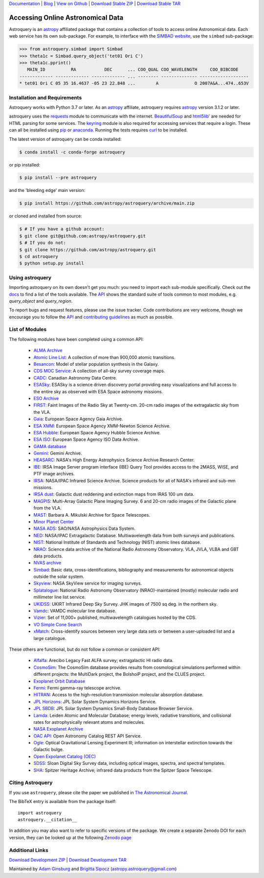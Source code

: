 `Documentation`_ | Blog_ |  `View on Github`_ |  `Download Stable ZIP`_  |  `Download Stable TAR`_

.. image:: https://pypip.in/v/astroquery/badge.png
   :target: https://img.shields.io/pypi/v/astroquery.svg
   :alt: Latest PyPI version

.. image:: https://readthedocs.org/projects/astroquery/badge/?version=latest
    :target: https://astroquery.readthedocs.io/en/latest/?badge=latest
    :alt: Documentation Status

.. image:: https://github.com/astropy/astroquery/workflows/CI/badge.svg
    :target: https://github.com/astropy/astroquery/actions?query=workflow%3ACI
    :alt: Github Actions CI Status

.. image:: https://codecov.io/gh/astropy/astroquery/branch/main/graph/badge.svg
    :target: https://codecov.io/gh/astropy/astroquery
    :alt: Coverage results

.. image:: https://zenodo.org/badge/DOI/10.5281/zenodo.1160627.svg
   :target: https://doi.org/10.5281/zenodo.1160627
   :alt: Zenodo


==================================
Accessing Online Astronomical Data
==================================

Astroquery is an `astropy <http://www.astropy.org>`_ affiliated package that
contains a collection of tools to access online Astronomical data. Each web
service has its own sub-package. For example, to interface with the `SIMBAD
website <http://simbad.u-strasbg.fr/simbad/>`_, use the ``simbad`` sub-package:

.. code-block:: python

    >>> from astroquery.simbad import Simbad
    >>> theta1c = Simbad.query_object('tet01 Ori C')
    >>> theta1c.pprint()
       MAIN_ID          RA           DEC      ... COO_QUAL COO_WAVELENGTH     COO_BIBCODE
    ------------- ------------- ------------- ... -------- -------------- -------------------
    * tet01 Ori C 05 35 16.4637 -05 23 22.848 ...        A              O 2007A&A...474..653V

Installation and Requirements
-----------------------------

Astroquery works with Python 3.7 or later.
As an `astropy`_ affiliate, astroquery requires `astropy`_ version 3.1.2 or later.

astroquery uses the `requests <http://docs.python-requests.org/en/latest/>`_
module to communicate with the internet.  `BeautifulSoup
<http://www.crummy.com/software/BeautifulSoup/>`_ and `html5lib'
<https://html5lib.readthedocs.io/en/latest/>`_ are needed for HTML parsing for
some services.  The `keyring <https://pypi.python.org/pypi/keyring>`_ module is
also required for accessing services that require a login.  These can all be
installed using `pip <https://pypi.python.org/pypi/pip>`_ or `anaconda
<http://continuum.io/>`_.  Running the tests requires `curl
<https://curl.haxx.se/>`_ to be installed.

The latest version of astroquery can be conda installed:

.. code-block:: bash

    $ conda install -c conda-forge astroquery

or pip installed:

.. code-block:: bash

    $ pip install --pre astroquery

and the 'bleeding edge' main version:

.. code-block:: bash

   $ pip install https://github.com/astropy/astroquery/archive/main.zip

or cloned and installed from source:

.. code-block:: bash

    $ # If you have a github account:
    $ git clone git@github.com:astropy/astroquery.git
    $ # If you do not:
    $ git clone https://github.com/astropy/astroquery.git
    $ cd astroquery
    $ python setup.py install

Using astroquery
----------------

Importing astroquery on its own doesn't get you much: you need to import each
sub-module specifically.  Check out the `docs`_
to find a list of the tools available.  The `API`_
shows the standard suite of tools common to most modules, e.g. `query_object`
and `query_region`.

To report bugs and request features, please use the issue tracker.  Code
contributions are very welcome, though we encourage you to follow the `API`_
and `contributing guidelines
<https://github.com/astropy/astroquery/blob/main/CONTRIBUTING.rst>`_ as much
as possible.

List of Modules
---------------

The following modules have been completed using a common API:

  * `ALMA Archive <http://astroquery.readthedocs.io/en/latest/alma/alma.html>`_
  * `Atomic Line List <http://astroquery.readthedocs.io/en/latest/atomic/atomic.html>`_: A collection of more than 900,000 atomic transitions.
  * `Besancon <http://astroquery.readthedocs.io/en/latest/besancon/besancon.html>`_: Model of stellar population synthesis in the Galaxy.
  * `CDS MOC Service <https://astroquery.readthedocs.io/en/latest/cds/cds.html>`_: A collection of all-sky survey coverage maps.
  * `CADC <https://astroquery.readthedocs.io/en/latest/cadc/cadc.html>`_: Canadian Astronomy Data Centre.
  * `ESASky <http://astroquery.readthedocs.io/en/latest/esasky/esasky.html>`_: ESASky is a science driven discovery portal providing easy visualizations and full access to the entire sky as observed with ESA Space astronomy missions.
  * `ESO Archive <http://astroquery.readthedocs.io/en/latest/eso/eso.html>`_
  * `FIRST <http://astroquery.readthedocs.io/en/latest/image_cutouts/first/first.html>`_: Faint Images of the Radio Sky at Twenty-cm. 20-cm radio images of the extragalactic sky from the VLA.
  * `Gaia <http://astroquery.readthedocs.io/en/latest/gaia/gaia.html>`_: European Space Agency Gaia Archive.
  * `ESA XMM <https://astroquery.readthedocs.io/en/latest/esa/xmm_newton.html>`_: European Space Agency XMM-Newton Science Archive.
  * `ESA Hubble <https://astroquery.readthedocs.io/en/latest/esa/hubble.html>`_: European Space Agency Hubble Science Archive.
  * `ESA ISO <https://astroquery.readthedocs.io/en/latest/esa/iso.html>`_: European Space Agency ISO Data Archive.
  * `GAMA database <http://astroquery.readthedocs.io/en/latest/gama/gama.html>`_
  * `Gemini <http://astroquery.readthedocs.io/en/latest/gemini/gemini.html>`_: Gemini Archive.
  * `HEASARC <http://astroquery.readthedocs.io/en/latest/heasarc/heasarc.html>`_: NASA's High Energy Astrophysics Science Archive Research Center.
  * `IBE <http://astroquery.readthedocs.io/en/latest/ibe/ibe.html>`_: IRSA Image Server program interface (IBE) Query Tool provides access to the 2MASS, WISE, and PTF image archives.
  * `IRSA <http://astroquery.readthedocs.io/en/latest/irsa/irsa.html>`_: NASA/IPAC Infrared Science Archive. Science products for all of NASA's infrared and sub-mm missions.
  * `IRSA dust <http://astroquery.readthedocs.io/en/latest/irsa/irsa_dust.html>`_: Galactic dust reddening and extinction maps from IRAS 100 um data.
  * `MAGPIS <http://astroquery.readthedocs.io/en/latest/magpis/magpis.html>`_: Multi-Array Galactic Plane Imaging Survey. 6 and 20-cm radio images of the Galactic plane from the VLA.
  * `MAST <http://astroquery.readthedocs.io/en/latest/mast/mast.html>`_: Barbara A. Mikulski Archive for Space Telescopes.
  * `Minor Planet Center <http://astroquery.readthedocs.io/en/latest/mpc/mpc.html>`_
  * `NASA ADS <http://astroquery.readthedocs.io/en/latest/nasa_ads/nasa_ads.html>`_: SAO/NASA Astrophysics Data System.
  * `NED <http://astroquery.readthedocs.io/en/latest/ned/ned.html>`_: NASA/IPAC Extragalactic Database. Multiwavelength data from both surveys and publications.
  * `NIST <http://astroquery.readthedocs.io/en/latest/nist/nist.html>`_: National Institute of Standards and Technology (NIST) atomic lines database.
  * `NRAO <http://astroquery.readthedocs.io/en/latest/nrao/nrao.html>`_: Science data archive of the National Radio Astronomy Observatory. VLA, JVLA, VLBA and GBT data products.
  * `NVAS archive <http://astroquery.readthedocs.io/en/latest/nvas/nvas.html>`_
  * `Simbad <http://astroquery.readthedocs.io/en/latest/simbad/simbad.html>`_: Basic data, cross-identifications, bibliography and measurements for astronomical objects outside the solar system.
  * `Skyview <http://astroquery.readthedocs.io/en/latest/skyview/skyview.html>`_: NASA SkyView service for imaging surveys.
  * `Splatalogue <http://astroquery.readthedocs.io/en/latest/splatalogue/splatalogue.html>`_: National Radio Astronomy Observatory (NRAO)-maintained (mostly) molecular radio and millimeter line list service.
  * `UKIDSS <http://astroquery.readthedocs.io/en/latest/ukidss/ukidss.html>`_: UKIRT Infrared Deep Sky Survey. JHK images of 7500 sq deg. in the northern sky.
  * `Vamdc <http://astroquery.readthedocs.io/en/latest/vamdc/vamdc.html>`_: VAMDC molecular line database.
  * `Vizier <http://astroquery.readthedocs.io/en/latest/vizier/vizier.html>`_: Set of 11,000+ published, multiwavelength catalogues hosted by the CDS.
  * `VO Simple Cone Search <http://astroquery.readthedocs.io/en/latest/vo_conesearch/vo_conesearch.html>`_
  * `xMatch <http://astroquery.readthedocs.io/en/latest/xmatch/xmatch.html>`_:  Cross-identify sources between very large data sets or between a user-uploaded list and a large catalogue.

These others are functional, but do not follow a common or consistent API:

  * `Alfalfa <http://astroquery.readthedocs.io/en/latest/alfalfa/alfalfa.html>`_: Arecibo Legacy Fast ALFA survey; extragalactic HI radio data.
  * `CosmoSim <http://astroquery.readthedocs.io/en/latest/cosmosim/cosmosim.html>`_: The CosmoSim database provides results from cosmological simulations performed within different projects: the MultiDark project, the BolshoiP project, and the CLUES project.
  * `Exoplanet Orbit Database  <http://astroquery.readthedocs.io/en/latest/exoplanet_orbit_database/exoplanet_orbit_database.html>`_
  * `Fermi <http://astroquery.readthedocs.io/en/latest/fermi/fermi.html>`_: Fermi gamma-ray telescope archive.
  * `HITRAN <http://astroquery.readthedocs.io/en/latest/hitran/hitran.html>`_: Access to the high-resolution transmission molecular absorption database.
  * `JPL Horizons <http://astroquery.readthedocs.io/en/latest/jplhorizons/jplhorizons.html>`_: JPL Solar System Dynamics Horizons Service.
  * `JPL SBDB <http://astroquery.readthedocs.io/en/latest/jplsbdb/jplsbdb.html>`_: JPL Solar System Dynamics Small-Body Database Browser Service.
  * `Lamda <http://astroquery.readthedocs.io/en/latest/lamda/lamda.html>`_: Leiden Atomic and Molecular Database; energy levels, radiative transitions, and collisional rates for astrophysically relevant atoms and molecules.
  * `NASA Exoplanet Archive  <http://astroquery.readthedocs.io/en/latest/nasa_exoplanet_archive/nasa_exoplanet_archive.html>`_
  * `OAC API <http://astroquery.readthedocs.io/en/latest/oac/oac.html>`_: Open Astronomy Catalog REST API Service.
  * `Ogle <http://astroquery.readthedocs.io/en/latest/ogle/ogle.html>`_: Optical Gravitational Lensing Experiment III; information on interstellar extinction towards the Galactic bulge.
  * `Open Expolanet Catalog (OEC) <http://astroquery.readthedocs.io/en/latest/open_exoplanet_catalogue/open_exoplanet_catalogue.html>`_
  * `SDSS <http://astroquery.readthedocs.io/en/latest/sdss/sdss.html>`_: Sloan Digital Sky Survey data, including optical images, spectra, and spectral templates.
  * `SHA <http://astroquery.readthedocs.io/en/latest/sha/sha.html>`_: Spitzer Heritage Archive; infrared data products from the Spitzer Space Telescope.


Citing Astroquery
-----------------

If you use ``astroquery``, please cite the paper we published in `The
Astronomical Journal <http://adsabs.harvard.edu/abs/2019AJ....157...98G>`__.

The BibTeX entry is available from the package itself::

  import astroquery
  astroquery.__citation__


In addition you may also want to refer to specific versions of the
package. We create a separate Zenodo DOI for each version, they can be
looked up at the following `Zenodo page <https://doi.org/10.5281/zenodo.591669>`__


Additional Links
----------------

`Download Development ZIP`_  |  `Download Development TAR`_

Maintained by `Adam Ginsburg`_ and `Brigitta Sipocz <https://github.com/bsipocz>`_ (`astropy.astroquery@gmail.com`_)


.. _Download Development ZIP: https://github.com/astropy/astroquery/zipball/main
.. _Download Development TAR: https://github.com/astropy/astroquery/tarball/main
.. _Download Stable ZIP: https://github.com/astropy/astroquery/zipball/stable
.. _Download Stable TAR: https://github.com/astropy/astroquery/tarball/stable
.. _View on Github: https://github.com/astropy/astroquery/
.. _docs: http://astroquery.readthedocs.io
.. _Documentation: http://astroquery.readthedocs.io
.. _astropy.astroquery@gmail.com: mailto:astropy.astroquery@gmail.com
.. _Adam Ginsburg: http://www.adamgginsburg.com
.. _Blog: http://astropy.org/astroquery-blog
.. _API: http://astroquery.readthedocs.io/en/latest/api.html
